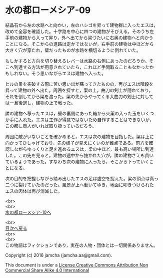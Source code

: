 #+OPTIONS: toc:nil
#+OPTIONS: \n:t

* 水の都ローメシア-09

  結晶石から左の水路へと向かい，左のハシゴを昇って建物群に入ったエスは，
  改めて全容を確認した。十字路を中心に四つの建物がそびえる。そのうち左
  手前の建物から入って昇り，外へ出てから梁づたいに右奥の建物へと向かう
  ことになる。そこからの進路は定かではないが，右手前の建物は中ほどから
  大きく穴が穿たれ，壁だったものが水路を横切るように倒れていた。

  もしかすると方向を切り替えるレバーは水路の右側にあったのだろうか。そ
  こへ到達する方法が用意されていたら，これほど手間取ることもなかったか
  もしれない。そう思いながらエスは建物へ入った。

  ヒルの巣を突破する際に苦い思い出が蘇ってきたものの，再びエスは階段を
  昇って建物の外へ出た。周囲を探すと，案の上，曲刀の剣士が隠れており，
  それを倒してから梁を渡った。梁の先からやってくる大曲刀の剣士に対して
  は一旦後退し，建物の上で戦った。

  隣の建物へ移ったエスは，壁の裏側にあった箱から火薬の入った玉をいくつ
  か手に入れた。エスは工作が得意ではないため自作することはできないが，
  この都に商人がいれば取り扱っているだろう。

  周囲に敵がいないことを確かめると，エスは次の建物を目指した。梁は上に
  向かってひしゃげており，先の様子が見えにくいのが難点である。前方を確
  認しながらゆっくりと足を進めるエスは，梁の中ほど，最も高い場所に到達
  した。この先を見ると，建物の途中から抜かれた穴が，隣の建物さえも貫い
  ているようであった。すなわち次の建物に入ったら，そこから下っていくこ
  とになる。

  次の目的を把握しながら踏み出したエスの足は虚空を捉えた。梁の頂点は真っ
  二つに裂けていたのだった。風景が上へ動いてゆき，地面に叩きつけられた
  エスの肉体は再び消滅した。

  

  <br>
  <br>
  [[https://github.com/jamcha-aa/EbonyBlades/blob/master/articles/lawmessiah/10.md][水の都ローメシア-10へ]]

  <br>
  [[https://github.com/jamcha-aa/EbonyBlades/blob/master/README.md][目次へ戻る]]
  <br>
  <br>
  この物語はフィクションであり，実在の人物・団体とは一切関係ありません。

  Copyright (c) 2016 jamcha (jamcha.aa@gmail.com).

  This document is under a [[http://creativecommons.org/licenses/by-nc-sa/4.0/deed][License Creative Commons Attribution Non Commercial Share Alike 4.0 International]]

  [[http://creativecommons.org/licenses/by-nc-sa/4.0/deed][file:http://i.creativecommons.org/l/by-nc-sa/3.0/80x15.png]]

